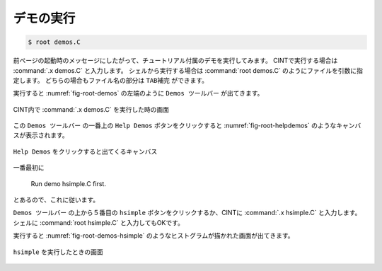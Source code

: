 ==================================================
デモの実行
==================================================

.. code-block:: bash

    $ root demos.C

前ページの起動時のメッセージにしたがって、チュートリアル付属のデモを実行してみます。
CINTで実行する場合は :command:`.x demos.C` と入力します。
シェルから実行する場合は :command:`root demos.C` のようにファイルを引数に指定します。
どちらの場合もファイル名の部分は ``TAB補完`` ができます。

実行すると :numref:`fig-root-demos` の左端のように ``Demos ツールバー`` が出てきます。

.. _fig-root-demos:
.. figure:: ./root-tutorial/root-demos.png
   :align: center

   CINT内で :command:`.x demos.C` を実行した時の画面


この ``Demos ツールバー`` の一番上の ``Help Demos`` ボタンをクリックすると :numref:`fig-root-helpdemos` のようなキャンバスが表示されます。

.. _fig-root-helpdemos:
.. figure:: ./root-tutorial/root-helpdemos.png
   :align: center

   ``Help Demos`` をクリックすると出てくるキャンバス


一番最初に

  Run demo hsimple.C first.

とあるので、これに従います。

``Demos ツールバー`` の上から５番目の ``hsimple`` ボタンをクリックするか、CINTに :command:`.x hsimple.C` と入力します。
シェルに :command:`root hsimple.C` と入力してもOKです。

実行すると :numref:`fig-root-demos-hsimple` のようなヒストグラムが描かれた画面が出てきます。

.. _fig-root-demos-hsimple:
.. figure:: ./root-tutorial/root-demos-hsimple.png
   :align: center


   ``hsimple`` を実行したときの画面
